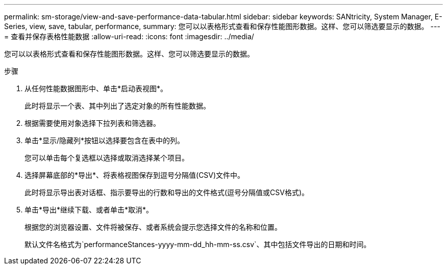 ---
permalink: sm-storage/view-and-save-performance-data-tabular.html 
sidebar: sidebar 
keywords: SANtricity, System Manager, E-Series, view, save, tabular, performance, 
summary: 您可以以表格形式查看和保存性能图形数据。这样、您可以筛选要显示的数据。 
---
= 查看并保存表格性能数据
:allow-uri-read: 
:icons: font
:imagesdir: ../media/


[role="lead"]
您可以以表格形式查看和保存性能图形数据。这样、您可以筛选要显示的数据。

.步骤
. 从任何性能数据图形中、单击*启动表视图*。
+
此时将显示一个表、其中列出了选定对象的所有性能数据。

. 根据需要使用对象选择下拉列表和筛选器。
. 单击*显示/隐藏列*按钮以选择要包含在表中的列。
+
您可以单击每个复选框以选择或取消选择某个项目。

. 选择屏幕底部的*导出*、将表格视图保存到逗号分隔值(CSV)文件中。
+
此时将显示导出表对话框、指示要导出的行数和导出的文件格式(逗号分隔值或CSV格式)。

. 单击*导出*继续下载、或者单击*取消*。
+
根据您的浏览器设置、文件将被保存、或者系统会提示您选择文件的名称和位置。

+
默认文件名格式为`performanceStances-yyyy-mm-dd_hh-mm-ss.csv`、其中包括文件导出的日期和时间。


